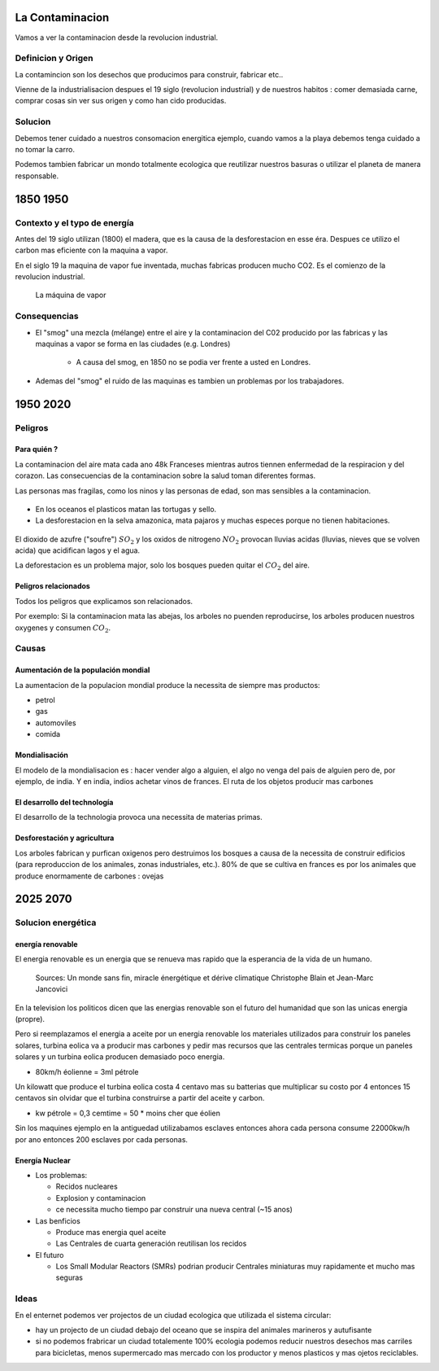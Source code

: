 La Contaminacion
==================
Vamos a ver la contaminacion desde la revolucion industrial.

.. figure:: /src/images/ep1-impunite-img-header.png
   :width: 600px

Definicion y Origen
-------------------
La contamincion son los desechos que producimos para construir, fabricar etc..

Vienne de la industrialisacion despues el 19 siglo (revolucion industrial) y de nuestros
habitos : comer demasiada carne, comprar cosas sin ver sus origen y como han cido
producidas.

Solucion
---------
Debemos tener cuidado a nuestros consomacion energitica ejemplo, cuando vamos a
la playa debemos tenga cuidado a no tomar la carro.

Podemos tambien fabricar un mondo totalmente ecologica que reutilizar nuestros
basuras o utilizar el planeta de manera responsable.

1850 1950
=========

Contexto y el typo de energía
-----------------------------
Antes del 19 siglo utilizan (1800) el madera, que es la causa de la
desforestacion en esse éra. Despues ce utilizo el carbon mas eficiente con la
maquina a vapor.

En el siglo 19 la maquina de vapor fue inventada, muchas
fabricas producen mucho CO2. Es el comienzo de la revolucion industrial.

.. figure:: /src/images/ob_cb0ce1_machine-vapeur.png
   :width: 500px

   La máquina de vapor

Consequencias
--------------
- El "smog" una mezcla (mélange) entre el aire y la contaminacion del C02 producido por
  las fabricas y las maquinas a vapor se forma en las ciudades (e.g. Londres)

   - A causa del smog, en 1850 no se podia ver frente a usted en Londres.

- Ademas del "smog" el ruido de las maquinas es tambien un problemas por los
  trabajadores.

1950 2020
=========

Peligros
--------

Para quién ?
~~~~~~~~~~~~~~

La contaminacion del aire mata cada ano 48k Franceses mientras autros tiennen
enfermedad de la respiracion y del corazon.  Las consecuencias de la
contaminacion sobre la salud toman diferentes formas.

Las personas mas fragilas, como los ninos y las personas de edad, son mas
sensibles a la contaminacion.

.. figure:: /src/images/o-BEIJING-SMOG-facebook.png
   :width: 500px

- En los oceanos el  plasticos matan las tortugas y sello.
- La desforestacion en la selva amazonica, mata pajaros y muchas especes
  porque no tienen habitaciones.

.. figure:: /src/images/IMG_0126.png
   :width: 500px

El dioxido de azufre ("soufre") :math:`SO_2` y los oxidos de nitrogeno :math:`NO_2`
provocan lluvias acidas (lluvias, nieves que se volven acida) que acidifican lagos y el
agua.

La deforestacion es un problema major, solo los bosques pueden quitar el :math:`CO_2`
del aire.

Peligros relacionados
~~~~~~~~~~~~~~~~~~~~~
Todos los peligros que explicamos son relacionados.

Por exemplo: Si la contaminacion mata las abejas, los arboles no puenden reproducirse,
los arboles producen nuestros oxygenes y consumen :math:`CO_2`.

Causas
------

Aumentación de la populación mondial
~~~~~~~~~~~~~~~~~~~~~~~~~~~~~~~~~~~~~
La aumentacion de la populacion mondial produce la necessita de siempre mas productos:

- petrol
- gas
- automoviles
- comida

Mondialisación
~~~~~~~~~~~~~~
El modelo de la mondialisacion es : hacer vender algo a alguien, el algo
no venga del pais de alguien pero de, por ejemplo, de india. Y en india, indios
achetar vinos de frances. El ruta de los objetos producir mas carbones

El desarrollo del technología
~~~~~~~~~~~~~~~~~~~~~~~~~~~~~~
El desarrollo de la technologia provoca una necessita de materias primas.

Desforestación y agricultura
~~~~~~~~~~~~~~~~~~~~~~~~~~~~
Los arboles fabrican y purfican oxigenos pero destruimos los bosques a causa de
la necessita de construir edificios (para reproduccion de los animales, zonas
industriales, etc.). 80% de que se cultiva en frances es por los animales que
produce enormamente de carbones : ovejas

2025 2070
=========

Solucion energética
--------------------

energía renovable
~~~~~~~~~~~~~~~~~
El energia renovable es un energia que se renueva mas rapido que la esperancia
de la vida de un humano.

.. figure:: /src/images/meta-chart.png
   :width: 500px

   Sources: Un monde sans fin, miracle énergétique et dérive climatique
   Christophe Blain et Jean-Marc Jancovici

En la television los politicos dicen que las energias renovable son
el futuro del humanidad que son las unicas energia (propre).

Pero si reemplazamos el energia a aceite por un energia renovable los
materiales utilizados para construir los paneles solares, turbina eolica va a
producir mas carbones y pedir mas recursos que las centrales termicas porque un
paneles solares y un turbina eolica producen demasiado poco energia.

- 80km/h éolienne = 3ml pétrole

Un kilowatt que produce el turbina eolica costa 4 centavo mas su batterias que
multiplicar su costo por 4 entonces 15 centavos sin olvidar que el turbina
construirse a partir del aceite y carbon.

- kw pétrole = 0,3 cemtime = 50 * moins cher que éolien

Sin los maquines ejemplo en la antiguedad utilizabamos esclaves entonces ahora
cada persona consume 22000kw/h por ano entonces 200 esclaves por cada personas.

Energía Nuclear
~~~~~~~~~~~~~~~
- Los problemas:

  - Recidos nucleares
  - Explosion y contaminacion
  - ce necessita mucho tiempo par construir una nueva central (~15 anos)

- Las benficios

  - Produce mas energia quel aceite
  - Las Centrales de cuarta generación reutilisan los recidos

- El futuro

  - Los Small Modular Reactors (SMRs) podrian producir Centrales
    miniaturas muy rapidamente et mucho mas seguras


Ideas
------
En el enternet podemos ver projectos de un ciudad ecologica que utilizada el
sistema circular:

- hay un projecto de un ciudad debajo del oceano que se inspira del animales
  marineros y autufisante

- si no podemos frabricar un ciudad totalemente 100% ecologia podemos reducir
  nuestros desechos mas carriles para bicicletas, menos supermercado mas
  mercado con los productor y menos plasticos y mas ojetos reciclables.

.. :w|!clear; make clean html
.. :nohlsearch

